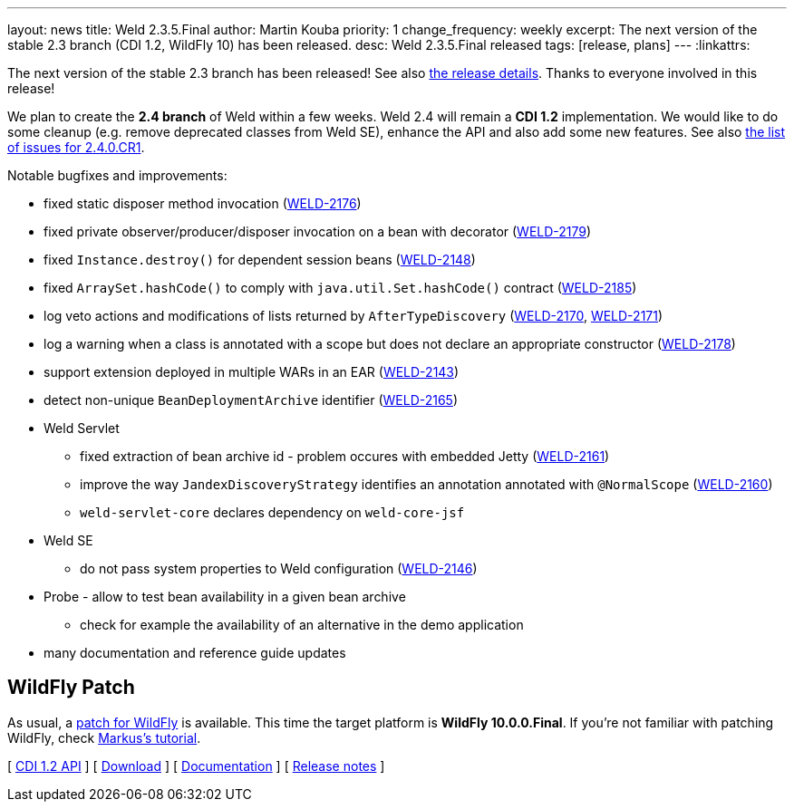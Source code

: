 ---
layout: news
title: Weld 2.3.5.Final
author: Martin Kouba
priority: 1
change_frequency: weekly
excerpt: The next version of the stable 2.3 branch (CDI 1.2, WildFly 10) has been released.
desc: Weld 2.3.5.Final released
tags: [release, plans]
---
:linkattrs:

The next version of the stable 2.3 branch has been released!
See also https://issues.jboss.org/projects/WELD/versions/12330052[the release details, window="_blank"].
Thanks to everyone involved in this release!

We plan to create the *2.4 branch* of Weld within a few weeks.
Weld 2.4 will remain a *CDI 1.2* implementation.
We would like to do some cleanup (e.g. remove deprecated classes from Weld SE), enhance the API and also add some new features.
See also link:https://issues.jboss.org/secure/ReleaseNote.jspa?projectId=12310891&version=12330683[the list of issues for 2.4.0.CR1, window="_blank"].

Notable bugfixes and improvements:

* fixed static disposer method invocation (link:https://issues.jboss.org/browse/WELD-2176[WELD-2176, window="_blank"])
* fixed private observer/producer/disposer invocation on a bean with decorator (link:https://issues.jboss.org/browse/WELD-2179[WELD-2179, window="_blank"])
* fixed `Instance.destroy()` for dependent session beans (link:https://issues.jboss.org/browse/WELD-2148[WELD-2148, window="_blank"])
* fixed `ArraySet.hashCode()` to comply with `java.util.Set.hashCode()` contract (link:https://issues.jboss.org/browse/WELD-2185[WELD-2185, window="_blank"])
* log veto actions and modifications of lists returned by `AfterTypeDiscovery` (link:https://issues.jboss.org/browse/WELD-2170[WELD-2170, window="_blank"], link:https://issues.jboss.org/browse/WELD-2171[WELD-2171, window="_blank"])
* log a warning when a class is annotated with a scope but does not declare an appropriate constructor (link:https://issues.jboss.org/browse/WELD-2178[WELD-2178, window="_blank"])
* support extension deployed in multiple WARs in an EAR (link:https://issues.jboss.org/browse/WELD-2143[WELD-2143, window="_blank"])
* detect non-unique `BeanDeploymentArchive` identifier (link:https://issues.jboss.org/browse/WELD-2165[WELD-2165, window="_blank"])
* Weld Servlet
** fixed extraction of bean archive id - problem occures with embedded Jetty (link:https://issues.jboss.org/browse/WELD-2161[WELD-2161, window="_blank"])
** improve the way `JandexDiscoveryStrategy` identifies an annotation annotated with `@NormalScope` (link:https://issues.jboss.org/browse/WELD-2160[WELD-2160, window="_blank"])
** `weld-servlet-core` declares dependency on `weld-core-jsf`
* Weld SE
** do not pass system properties to Weld configuration (link:https://issues.jboss.org/browse/WELD-2146[WELD-2146, window="_blank"])
* Probe - allow to test bean availability in a given bean archive
** check for example the availability of an alternative in the demo application
* many documentation and reference guide updates

== WildFly Patch

As usual, a link:http://download.jboss.org/weld/2.3.5.Final/wildfly-10.0.0.Final-weld-2.3.5.Final-patch.zip[patch for WildFly, window="_blank"] is available. This time the target platform is *WildFly 10.0.0.Final*.  If you’re not familiar with patching WildFly, check link:http://blog.eisele.net/2015/02/playing-with-weld-probe-see-all-of-your.html[Markus's tutorial, window="_blank"].

&#91; link:http://docs.jboss.org/cdi/api/1.2/[CDI 1.2 API, window="_blank"] &#93;
&#91; link:/download/[Download] &#93;
&#91; link:http://docs.jboss.org/weld/reference/2.3.5.Final/en-US/html/[Documentation, window="_blank"] &#93;
&#91; link:https://issues.jboss.org/secure/ReleaseNote.jspa?projectId=12310891&version=12330052[Release notes, window="_blank"] &#93;
